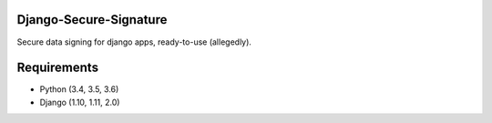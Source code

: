 Django-Secure-Signature
=======================

Secure data signing for django apps, ready-to-use (allegedly).

Requirements
============

-  Python (3.4, 3.5, 3.6)
-  Django (1.10, 1.11, 2.0)



